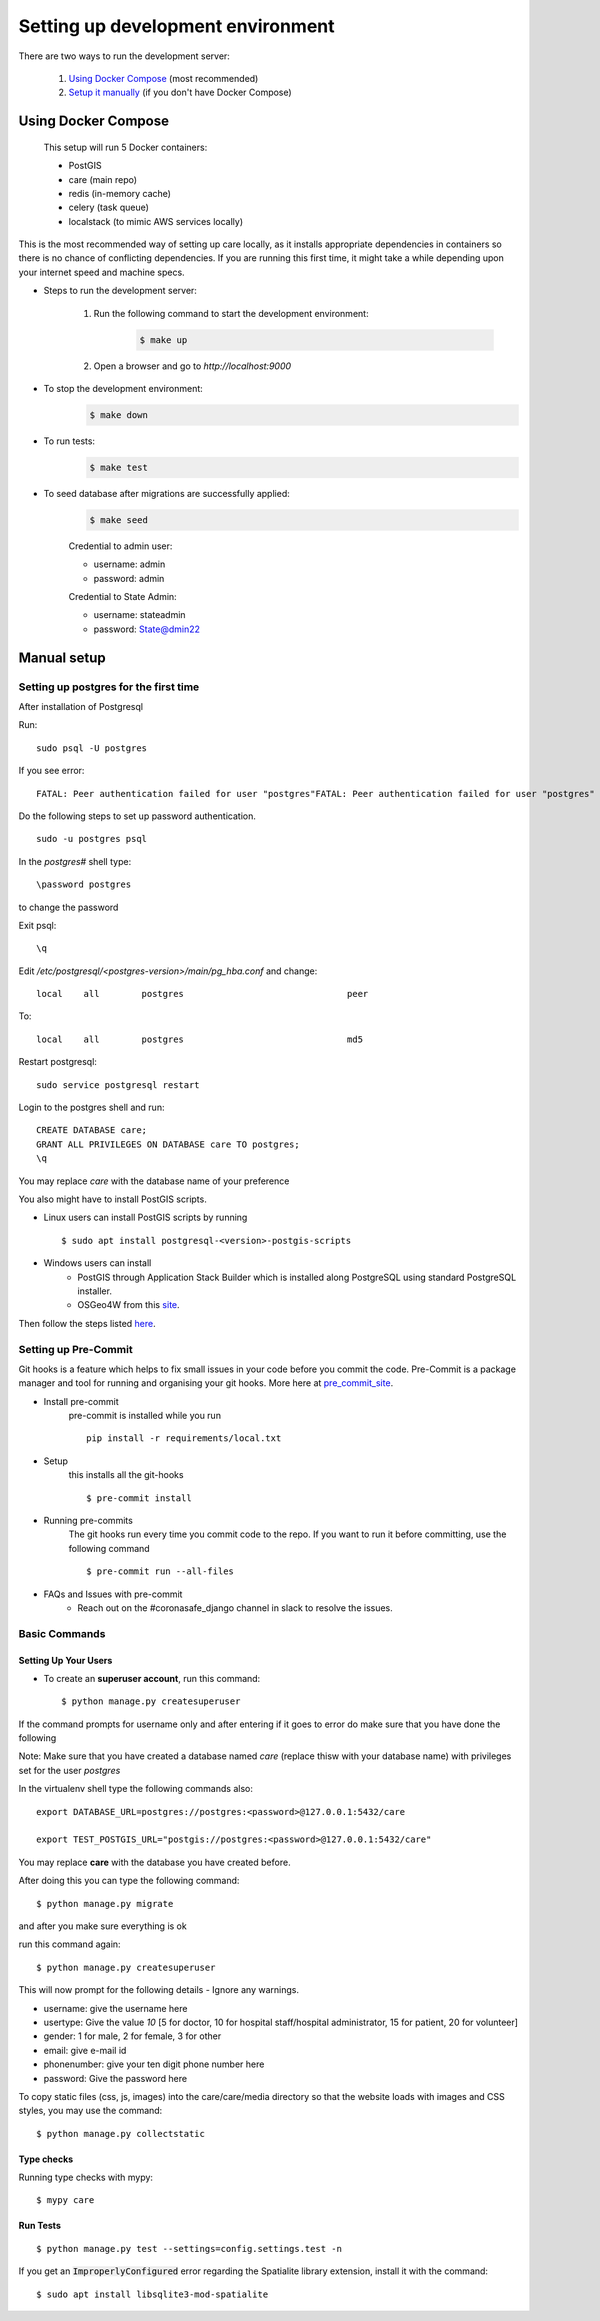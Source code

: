 Setting up development environment
===================================

There are two ways to run the development server:

    1. `Using Docker Compose`_ (most recommended)
    2. `Setup it manually <#manual-setup>`__ (if you don't have Docker Compose)


Using Docker Compose
---------------------

    This setup will run 5 Docker containers:   

    - PostGIS
    - care (main repo)
    - redis (in-memory cache)
    - celery (task queue)
    - localstack (to mimic AWS services locally)

This is the most recommended way of setting up care locally, 
as it installs appropriate dependencies in containers so there 
is no chance of conflicting dependencies. If you are running this 
first time, it might take a while depending upon your internet speed and machine specs.

- Steps to run the development server:

    1. Run the following command to start the development environment:  
        .. code-block:: bash

            $ make up

    2. Open a browser and go to `http://localhost:9000`


- To stop the development environment:  
    .. code-block:: bash

        $ make down  

- To run tests:
    .. code-block:: bash

        $ make test

- To seed database after migrations are successfully applied:
    .. code-block:: bash

        $ make seed

    Credential to admin user:

    - username: admin
    - password: admin


    Credential to State Admin:
    
    - username: stateadmin
    - password: State@dmin22


Manual setup
------------


Setting up postgres for the first time
^^^^^^^^^^^^^^^^^^^^^^^^^^^^^^^^^^^^^^
After installation of Postgresql

Run::

    sudo psql -U postgres

If you see error::

    FATAL: Peer authentication failed for user "postgres"FATAL: Peer authentication failed for user "postgres"

Do the following steps to set up password authentication.

::

    sudo -u postgres psql

In the `postgres#` shell type:: 

\password postgres

to change the password

Exit psql::

    \q

Edit `/etc/postgresql/<postgres-version>/main/pg_hba.conf` and change:

::


 local    all        postgres                               peer

To::

 local    all        postgres                               md5

Restart postgresql::

 sudo service postgresql restart


Login to the postgres shell and run:

::

 CREATE DATABASE care;
 GRANT ALL PRIVILEGES ON DATABASE care TO postgres;
 \q

You may replace `care` with the database name of your preference

You also might have to install PostGIS scripts.

* Linux users can install PostGIS scripts by running ::

    $ sudo apt install postgresql-<version>-postgis-scripts

* Windows users can install
    - PostGIS through Application Stack Builder which is installed along PostgreSQL using standard PostgreSQL installer.
    - OSGeo4W from this site_. 

Then follow the steps listed here_.

Setting up Pre-Commit
^^^^^^^^^^^^^^^^^^^^^
Git hooks is a feature which helps to fix small issues in your code before you commit the code.
Pre-Commit is a package manager and tool for running and organising your git hooks. More here at pre_commit_site_.

* Install pre-commit
    pre-commit is installed while you run ::

     pip install -r requirements/local.txt

* Setup
    this installs all the git-hooks ::

    $ pre-commit install

* Running pre-commits
    The git hooks run every time you commit code to the repo.
    If you want to run it before committing, use the following command ::

    $ pre-commit run --all-files

* FAQs and Issues with pre-commit
    - Reach out on the #coronasafe_django channel in slack to resolve the issues.

.. _here: https://cookiecutter-django.readthedocs.io/en/latest/developing-locally.html
.. _pre_commit_site: https://pre-commit.com/
.. _site: https://trac.osgeo.org/osgeo4w/

Basic Commands
^^^^^^^^^^^^^^

Setting Up Your Users
~~~~~~~~~~~~~~~~~~~~~

* To create an **superuser account**, run this command::

    $ python manage.py createsuperuser

If the command prompts for username only and after entering if it goes to error
do make sure that you have done the following 

Note: Make sure that you have created a database named `care` (replace thisw with your database name)  with privileges set for the user `postgres`

In the virtualenv shell type the following commands also::

 export DATABASE_URL=postgres://postgres:<password>@127.0.0.1:5432/care

 export TEST_POSTGIS_URL="postgis://postgres:<password>@127.0.0.1:5432/care"

You may replace **care** with the database you have created before.

After doing this you can type the following command::

    $ python manage.py migrate

and after you make sure everything is ok

run this command again::

$ python manage.py createsuperuser

This will now prompt for the following details - Ignore any warnings.

- username: give the username here
- usertype: Give the value `10` [5 for doctor, 10 for hospital staff/hospital administrator, 15 for patient, 20 for volunteer]
- gender: 1 for male, 2 for female, 3 for other
- email: give e-mail id
- phonenumber: give your ten digit phone number here
- password: Give the password here

To copy static files (css, js, images) into the care/care/media directory so that the website loads with images and CSS styles, you may use the command:

::

$ python manage.py collectstatic


Type checks
~~~~~~~~~~~

Running type checks with mypy:

::

  $ mypy care


Run Tests
~~~~~~~~~
::

   $ python manage.py test --settings=config.settings.test -n

If you get an :code:`ImproperlyConfigured` error regarding the Spatialite library extension, install it with the command:

::

  $ sudo apt install libsqlite3-mod-spatialite
